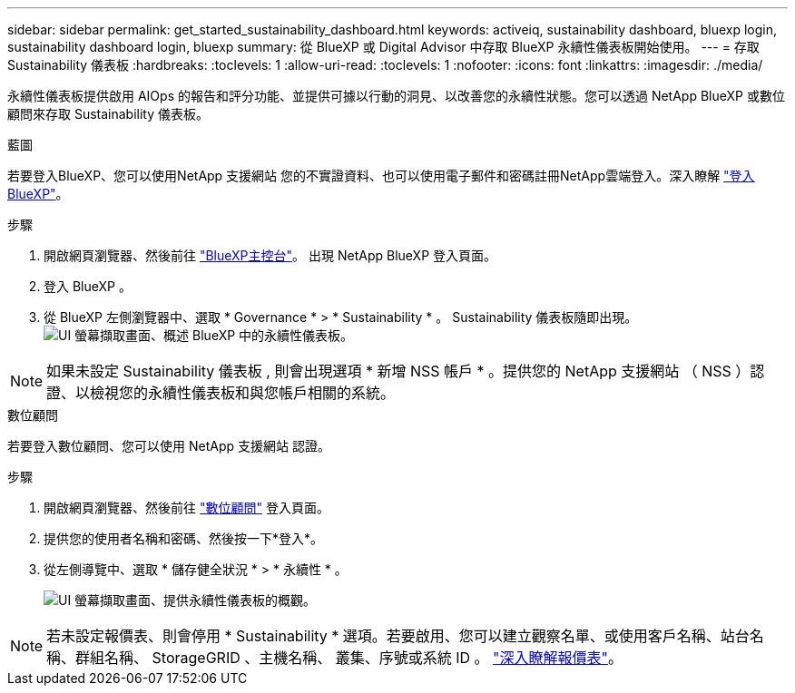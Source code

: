 ---
sidebar: sidebar 
permalink: get_started_sustainability_dashboard.html 
keywords: activeiq, sustainability dashboard, bluexp login, sustainability dashboard login, bluexp 
summary: 從 BlueXP 或 Digital Advisor 中存取 BlueXP 永續性儀表板開始使用。 
---
= 存取 Sustainability 儀表板
:hardbreaks:
:toclevels: 1
:allow-uri-read: 
:toclevels: 1
:nofooter: 
:icons: font
:linkattrs: 
:imagesdir: ./media/


[role="lead"]
永續性儀表板提供啟用 AIOps 的報告和評分功能、並提供可據以行動的洞見、以改善您的永續性狀態。您可以透過 NetApp BlueXP 或數位顧問來存取 Sustainability 儀表板。

[role="tabbed-block"]
====
.藍圖
--
若要登入BlueXP、您可以使用NetApp 支援網站 您的不實證資料、也可以使用電子郵件和密碼註冊NetApp雲端登入。深入瞭解 link:https://docs.netapp.com/us-en/cloud-manager-setup-admin/task-logging-in.html["登入 BlueXP"^]。

.步驟
. 開啟網頁瀏覽器、然後前往 link:https://console.bluexp.netapp.com/["BlueXP主控台"^]。
出現 NetApp BlueXP 登入頁面。
. 登入 BlueXP 。
. 從 BlueXP 左側瀏覽器中、選取 * Governance * > * Sustainability * 。
  Sustainability 儀表板隨即出現。
  +
image:sustainability_dashboard_bluexp.png["UI 螢幕擷取畫面、概述 BlueXP 中的永續性儀表板。"]



NOTE: 如果未設定 Sustainability 儀表板 , 則會出現選項 * 新增 NSS 帳戶 * 。提供您的 NetApp 支援網站 （ NSS ）認證、以檢視您的永續性儀表板和與您帳戶相關的系統。

--
.數位顧問
--
若要登入數位顧問、您可以使用 NetApp 支援網站 認證。

.步驟
. 開啟網頁瀏覽器、然後前往 link:https://activeiq.netapp.com/?source=onlinedocs["數位顧問"^] 登入頁面。
. 提供您的使用者名稱和密碼、然後按一下*登入*。
. 從左側導覽中、選取 * 儲存健全狀況 * > * 永續性 * 。
+
image:sustainability_dashboard.png["UI 螢幕擷取畫面、提供永續性儀表板的概觀。"]




NOTE: 若未設定報價表、則會停用 * Sustainability * 選項。若要啟用、您可以建立觀察名單、或使用客戶名稱、站台名稱、群組名稱、 StorageGRID 、主機名稱、 叢集、序號或系統 ID 。 link:concept_overview_dashboard.html["深入瞭解報價表"]。

--
====